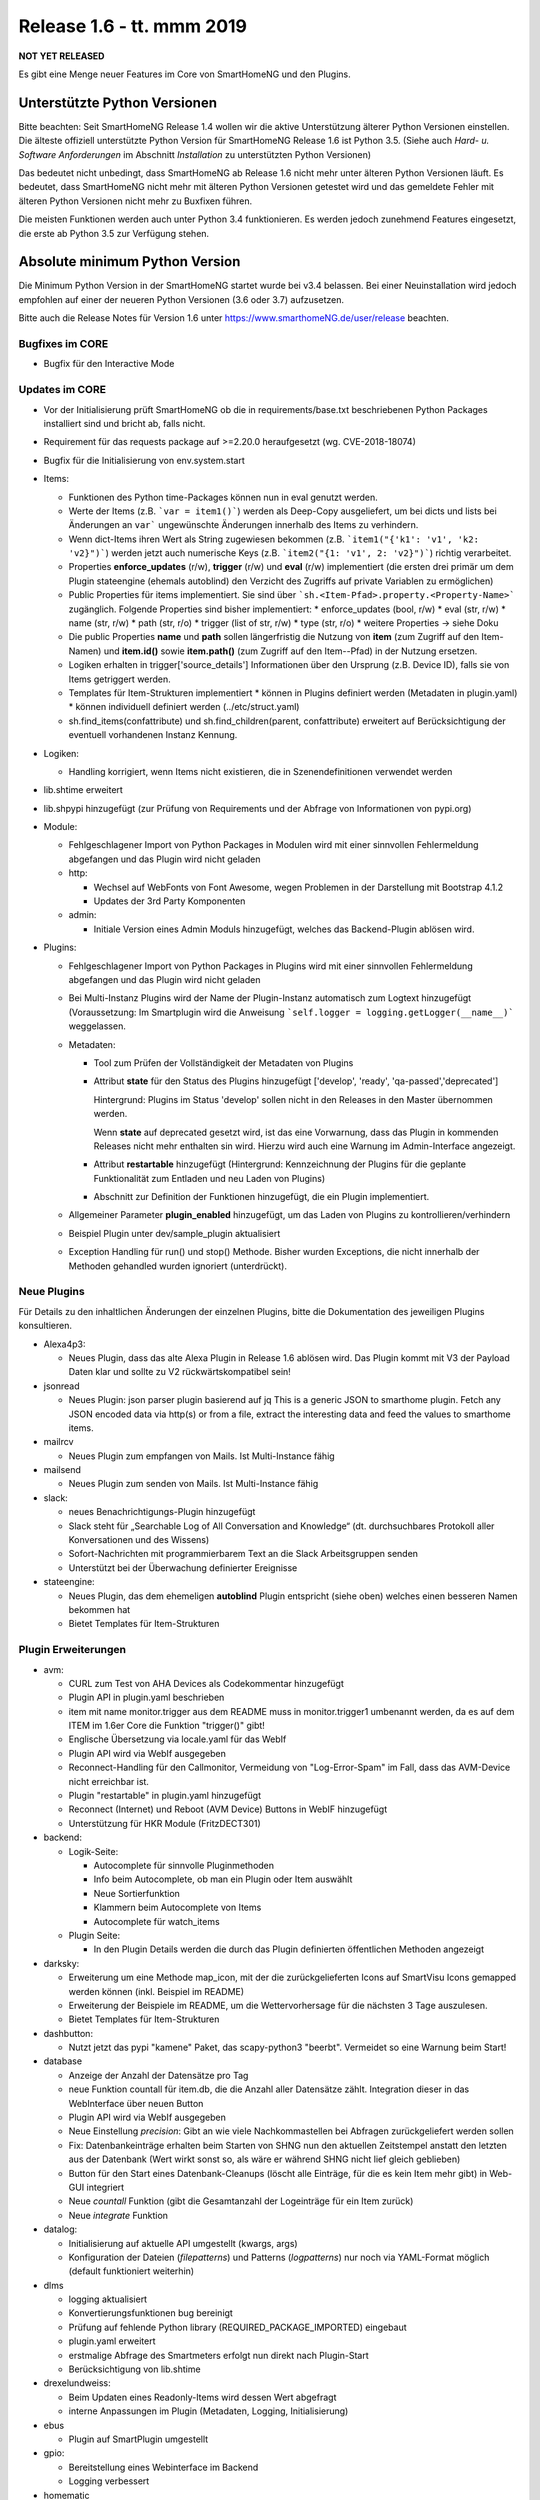 ==========================
Release 1.6 - tt. mmm 2019
==========================

**NOT YET RELEASED**

Es gibt eine Menge neuer Features im Core von SmartHomeNG und den Plugins.


Unterstützte Python Versionen
=============================

Bitte beachten: Seit SmartHomeNG Release 1.4 wollen wir die aktive Unterstützung älterer Python
Versionen einstellen. Die älteste offiziell unterstützte Python Version für SmartHomeNG Release 1.6 ist Python 3.5.
(Siehe auch *Hard- u. Software Anforderungen* im Abschnitt *Installation* zu unterstützten Python Versionen)

Das bedeutet nicht unbedingt, dass SmartHomeNG ab Release 1.6 nicht mehr unter älteren Python Versionen läuft. Es
bedeutet, dass SmartHomeNG nicht mehr mit älteren Python Versionen getestet wird und das gemeldete Fehler mit älteren
Python Versionen nicht mehr zu Buxfixen führen.

Die meisten Funktionen werden auch unter Python 3.4 funktionieren. Es werden jedoch zunehmend Features eingesetzt, die
erste ab Python 3.5 zur Verfügung stehen.


Absolute minimum Python Version
===============================

Die Minimum Python Version in der SmartHomeNG startet wurde bei v3.4 belassen. Bei einer Neuinstallation wird jedoch
empfohlen auf einer der neueren Python Versionen (3.6 oder 3.7) aufzusetzen.



Bitte auch die Release Notes für Version 1.6 unter `https://www.smarthomeNG.de/user/release <../../user/release/1_6.html>`_ beachten.




Bugfixes im CORE
----------------

* Bugfix für den Interactive Mode



Updates im CORE
---------------

* Vor der Initialisierung prüft SmartHomeNG ob die in requirements/base.txt beschriebenen Python Packages installiert sind und bricht ab, falls nicht.
* Requirement für das requests package auf >=2.20.0 heraufgesetzt (wg. CVE-2018-18074)
* Bugfix für die Initialisierung von env.system.start

* Items:

  * Funktionen des Python time-Packages können nun in eval genutzt werden.
  * Werte der Items (z.B. ```var = item1()```) werden als Deep-Copy ausgeliefert, um bei dicts und lists bei Änderungen an ``var``` ungewünschte Änderungen innerhalb des Items zu verhindern.
  * Wenn dict-Items ihren Wert als String zugewiesen bekommen (z.B. ```item1("{'k1': 'v1', 'k2: 'v2}")```) werden jetzt auch numerische Keys (z.B. ```item2("{1: 'v1', 2: 'v2}")```) richtig verarbeitet.
  * Properties **enforce_updates** (r/w), **trigger** (r/w) und **eval** (r/w) implementiert (die ersten drei primär um dem Plugin stateengine (ehemals autoblind) den Verzicht des Zugriffs auf private Variablen zu ermöglichen)
  * Public Properties für items implementiert. Sie sind über ```sh.<Item-Pfad>.property.<Property-Name>``` zugänglich. Folgende Properties sind bisher implementiert:
    * enforce_updates (bool, r/w)
    * eval (str, r/w)
    * name (str, r/w)
    * path (str, r/o)
    * trigger (list of str, r/w)
    * type (str, r/o)
    * weitere Properties -> siehe Doku
  * Die public Properties **name** und **path** sollen längerfristig die Nutzung von **item** (zum Zugriff auf den Item-Namen) und **item.id()** sowie **item.path()** (zum Zugriff auf den Item--Pfad) in der Nutzung ersetzen.
  * Logiken erhalten in trigger['source_details'] Informationen über den Ursprung (z.B. Device ID), falls sie von Items getriggert werden.
  * Templates für Item-Strukturen implementiert
    * können in Plugins definiert werden (Metadaten in plugin.yaml)
    * können individuell definiert werden (../etc/struct.yaml)
  * sh.find_items(confattribute) und sh.find_children(parent, confattribute) erweitert
    auf Berücksichtigung der eventuell vorhandenen Instanz Kennung.


* Logiken:

  * Handling korrigiert, wenn Items nicht existieren, die in Szenendefinitionen verwendet werden

* lib.shtime erweitert
* lib.shpypi hinzugefügt (zur Prüfung von Requirements und der Abfrage von Informationen von pypi.org)

* Module:

  * Fehlgeschlagener Import von Python Packages in Modulen wird mit einer sinnvollen Fehlermeldung abgefangen und das Plugin wird nicht geladen
  * http:

    * Wechsel auf WebFonts von Font Awesome, wegen Problemen in der Darstellung mit Bootstrap 4.1.2
    * Updates der 3rd Party Komponenten
  * admin:

    * Initiale Version eines Admin Moduls hinzugefügt, welches das Backend-Plugin ablösen wird.

* Plugins:

  * Fehlgeschlagener Import von Python Packages in Plugins wird mit einer sinnvollen Fehlermeldung abgefangen und das Plugin wird nicht geladen
  * Bei Multi-Instanz Plugins wird der Name der Plugin-Instanz automatisch zum Logtext hinzugefügt (Voraussetzung: Im Smartplugin wird die Anweisung ```self.logger = logging.getLogger(__name__)``` weggelassen.
  * Metadaten:

    * Tool zum Prüfen der Vollständigkeit der Metadaten von Plugins
    * Attribut **state** für den Status des Plugins hinzugefügt ['develop', 'ready', 'qa-passed','deprecated']

      Hintergrund: Plugins im Status 'develop' sollen nicht in den Releases in den Master übernommen werden.

      Wenn **state** auf deprecated gesetzt wird, ist das eine Vorwarnung, dass das Plugin in kommenden Releases nicht mehr enthalten sin wird. Hierzu wird auch eine Warnung im Admin-Interface angezeigt.
    * Attribut **restartable** hinzugefügt (Hintergrund: Kennzeichnung der Plugins für die geplante Funktionalität zum Entladen und neu Laden von Plugins)
    * Abschnitt zur Definition der Funktionen hinzugefügt, die ein Plugin implementiert.
  * Allgemeiner Parameter **plugin_enabled** hinzugefügt, um das Laden von Plugins zu kontrollieren/verhindern
  * Beispiel Plugin unter dev/sample_plugin aktualisiert
  * Exception Handling für run() und stop() Methode. Bisher wurden Exceptions, die nicht innerhalb der Methoden gehandled wurden ignoriert (unterdrückt).



Neue Plugins
------------

Für Details zu den inhaltlichen Änderungen der einzelnen Plugins, bitte die Dokumentation des jeweiligen Plugins konsultieren.

* Alexa4p3:

  * Neues Plugin, dass das alte Alexa Plugin in Release 1.6 ablösen wird. Das Plugin kommt mit V3 der Payload Daten klar und sollte zu V2 rückwärtskompatibel sein!

* jsonread

  * Neues Plugin: json parser plugin basierend auf jq
    This is a generic JSON to smarthome plugin. Fetch any JSON encoded data via http(s) or from a file,
    extract the interesting data and feed the values to smarthome items.

* mailrcv

  * Neues Plugin zum empfangen von Mails. Ist Multi-Instance fähig

* mailsend

  * Neues Plugin zum senden von Mails. Ist Multi-Instance fähig

* slack:

  * neues Benachrichtigungs-Plugin hinzugefügt
  * Slack steht für „Searchable Log of All Conversation and Knowledge“ (dt. durchsuchbares Protokoll aller Konversationen und des Wissens)
  * Sofort-Nachrichten mit programmierbarem Text an die Slack Arbeitsgruppen senden
  * Unterstützt bei der Überwachung definierter Ereignisse

* stateengine:

  * Neues Plugin, das dem ehemeligen **autoblind** Plugin entspricht (siehe oben) welches einen besseren Namen bekommen hat
  * Bietet Templates für Item-Strukturen



Plugin Erweiterungen
--------------------

* avm:

  * CURL zum Test von AHA Devices als Codekommentar hinzugefügt
  * Plugin API in plugin.yaml beschrieben
  * item mit name monitor.trigger aus dem README muss in monitor.trigger1 umbenannt werden, da es auf dem ITEM im 1.6er Core die Funktion "trigger()" gibt!
  * Englische Übersetzung via locale.yaml für das WebIf
  * Plugin API wird via WebIf ausgegeben
  * Reconnect-Handling für den Callmonitor, Vermeidung von "Log-Error-Spam" im Fall, dass das AVM-Device nicht erreichbar ist.
  * Plugin "restartable" in plugin.yaml hinzugefügt
  * Reconnect (Internet) und Reboot (AVM Device) Buttons in WebIF hinzugefügt
  * Unterstützung für HKR Module (FritzDECT301)

* backend:

  * Logik-Seite:

    * Autocomplete für sinnvolle Pluginmethoden
    * Info beim Autocomplete, ob man ein Plugin oder Item auswählt
    * Neue Sortierfunktion
    * Klammern beim Autocomplete von Items
    * Autocomplete für watch_items
  * Plugin Seite:

    * In den Plugin Details werden die durch das Plugin definierten öffentlichen Methoden angezeigt

* darksky:

  * Erweiterung um eine Methode map_icon, mit der die zurückgelieferten Icons auf SmartVisu Icons gemapped werden können (inkl. Beispiel im README)
  * Erweiterung der Beispiele im README, um die Wettervorhersage für die nächsten 3 Tage auszulesen.
  * Bietet Templates für Item-Strukturen

* dashbutton:

  * Nutzt jetzt das pypi "kamene" Paket, das scapy-python3 "beerbt". Vermeidet so eine Warnung beim Start!

* database

  * Anzeige der Anzahl der Datensätze pro Tag
  * neue Funktion countall für item.db, die die Anzahl aller Datensätze zählt. Integration dieser in das WebInterface über neuen Button
  * Plugin API wird via WebIf ausgegeben
  * Neue Einstellung `precision`: Gibt an wie viele Nachkommastellen bei Abfragen zurückgeliefert werden sollen
  * Fix: Datenbankeinträge erhalten beim Starten von SHNG nun den aktuellen Zeitstempel anstatt den letzten aus der Datenbank (Wert wirkt sonst so, als wäre er während SHNG nicht lief gleich geblieben)
  * Button für den Start eines Datenbank-Cleanups (löscht alle Einträge, für die es kein Item mehr gibt) in Web-GUI integriert
  * Neue `countall` Funktion (gibt die Gesamtanzahl der Logeinträge für ein Item zurück)
  * Neue `integrate` Funktion

* datalog:

  * Initialisierung auf aktuelle API umgestellt (kwargs, args)
  * Konfiguration der Dateien (`filepatterns`) und Patterns (`logpatterns`) nur noch via YAML-Format möglich (default funktioniert weiterhin)

* dlms

  * logging aktualisiert
  * Konvertierungsfunktionen bug bereinigt
  * Prüfung auf fehlende Python library (REQUIRED_PACKAGE_IMPORTED) eingebaut
  * plugin.yaml erweitert
  * erstmalige Abfrage des Smartmeters erfolgt nun direkt nach Plugin-Start
  * Berücksichtigung von lib.shtime

* drexelundweiss:

  * Beim Updaten eines Readonly-Items wird dessen Wert abgefragt
  * interne Anpassungen im Plugin (Metadaten, Logging, Initialisierung)

* ebus

  * Plugin auf SmartPlugin umgestellt

* gpio:

  * Bereitstellung eines Webinterface im Backend
  * Logging verbessert

* homematic

  * Source Angaben um Device Adressen erweitert (zur Anzeige im Backend und Nutzung in Logiken)

* knx

  * Source Angaben um Gruppen-Adressen erweitert (zur Anzeige im Backend und Nutzung in Logiken)
  * dpt 17.001 hinzugefügt (Szenennummer 1-64)
  * dpt 18.001 hinzugefügt (Szenen-Kontrolle 1-64=abrufen, 129-192=speichern)
  * dpt 229 hinzugefügt für Smart Metering Anwendungen (z.B. Hager eHZ für Funkumsetzer auf KNX)
  * dpt 275.100 hinzugefügt (DPT_TempRoomSetpSetF16 4 Bytes)

* mail

  * Plugin aufgeteilt um dem SmartHomeNG Standard zu entsprechen (1 Plugin Klasse je Plugin).
  * Neue Plugins sind **mailrcv** und **mailsend**

* nuki

  * noWait Flag ist jetzt konfigurierbar
  * Anpassungen des Loggings (Text)
  * Web Interface mit Schaltfunktion
  * Kleiner Fix für Exceptions bei 503er Fehlern von der Nuki Bridge

* operationlog

  * Metadaten des Plugins angelegt
  * Einstellung `logger` hinzugefügt um in einen konfigurierten Standard-Logger zusätzlich zu loggen

* openweathermap

  * Neues Plugin

* pushbullet

  * API Beschreibung in plugin.yaml ergänzt

* visu_websocket:

  * Erweitert um ``.property.<attributname>`` Damit ist es möglich Attribute direkt in der SmartVISU anzuzeigen,
    also z.B. ``Schlafzimmer.Fernseher.property.last_change``

* webservices

  * neuer Parameter für items und itemsets der mit "?mode=..." (val oder full) angehängt werden muss. Der Parameter sorgt dafür, dass die in dem Items konfigurierten Werte für webservices_data ignoriert werden und das zurückgeliefert wird, was in mode steht

* withings_health (ehemals nokia_health)

  * Umbenennung des Plugins und der Parameter wegen Rückübernahme durch Withings
  * Neuimplementierung für OAuth2, und Version 1.0.0-1.1.0 des Nokia Pypi Pakets. **Achtung:** es müssen 4 neue Items erstellt werden. withings_type: access_token, token_expiry, token_type, refresh_token. Diese müssen mit dem Attribut cache als File, oder in einer Datenbank (sqlite, database plugin) zwischengespeichert werden, da sonst das Plugin nach SHNG Neustart erneut OAuth2 durchlaufen muss!
  * Durchlauf des OAuth2 Prozesses von der WebGUI gegen (lokale) Callback-URL (ebenfalls via WebGUI)
  * Englische Version der WebGUI

* xiaomi:

  * Umbenennung des Plugins von "xiaomi" nach "miflora"
  * Umbenennung der Itemattribute von "xiaomi_data_type" zu "miflora_data_type"

* xmpp:

  * Einstellung `server` hinzugefügt mit der angegeben werden kann zu welchem Server die Verbindung aufgebaut werden soll (optional)
  * Einstellung `use_ipv6` hinzugefügt über die IPv6 deaktiviert werden kann (Default ist IPv6 aktiv)
  * Einstellung `plugins` hinzugefügt über die zusätzliche Plugins geladen werden können (z.B. Multi User Chat XEP-45)
  * Einstellung `join` hinzugefügt über die eingestellt werden kann in welche Gruppen-Chats automatisch beigetreten wird
  * Implementierung eines Standard-Log-Handlers um Logs via XMPP an einen XMPP-Server zu schicken



Dokumentation
-------------

* Anwender Dokumentation

  * Hinweis zum Neubau der Python Requiremments zur Installationsanleitung hinzugefügt



